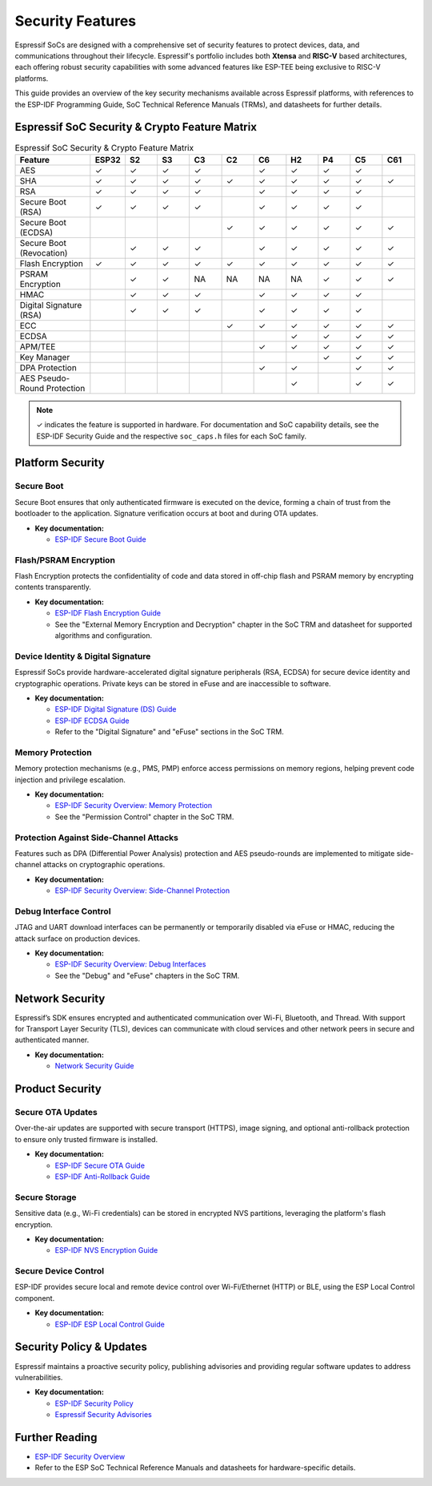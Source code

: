 .. _security_features:

Security Features
=================

Espressif SoCs are designed with a comprehensive set of security features to protect devices, data, and communications throughout their lifecycle. Espressif's portfolio includes both **Xtensa** and **RISC-V** based architectures, each offering robust security capabilities with some advanced features like ESP-TEE being exclusive to RISC-V platforms.

This guide provides an overview of the key security mechanisms available across Espressif platforms, with references to the ESP-IDF Programming Guide, SoC Technical Reference Manuals (TRMs), and datasheets for further details.

Espressif SoC Security & Crypto Feature Matrix
-----------------------------------------------

.. list-table:: Espressif SoC Security & Crypto Feature Matrix
   :header-rows: 1
   :widths: 14 6 6 6 6 6 6 6 6 6 6

   * - Feature
     - ESP32
     - S2
     - S3
     - C3
     - C2
     - C6
     - H2
     - P4
     - C5
     - C61
   * - AES
     - ✓
     - ✓
     - ✓
     - ✓
     -
     - ✓
     - ✓
     - ✓
     - ✓
     -
   * - SHA
     - ✓
     - ✓
     - ✓
     - ✓
     - ✓
     - ✓
     - ✓
     - ✓
     - ✓
     - ✓
   * - RSA
     - ✓
     - ✓
     - ✓
     - ✓
     -
     - ✓
     - ✓
     - ✓
     - ✓
     -
   * - Secure Boot (RSA)
     - ✓
     - ✓
     - ✓
     - ✓
     -
     - ✓
     - ✓
     - ✓
     - ✓
     -
   * - Secure Boot (ECDSA)
     -
     -
     -
     -
     - ✓
     - ✓
     - ✓
     - ✓
     - ✓
     - ✓
   * - Secure Boot (Revocation)
     -
     - ✓
     - ✓
     - ✓
     -
     - ✓
     - ✓
     - ✓
     - ✓
     - ✓
   * - Flash Encryption
     - ✓
     - ✓
     - ✓
     - ✓
     - ✓
     - ✓
     - ✓
     - ✓
     - ✓
     - ✓
   * - PSRAM Encryption
     -
     - ✓
     - ✓
     - NA
     - NA
     - NA
     - NA
     - ✓
     - ✓
     - ✓
   * - HMAC
     -
     - ✓
     - ✓
     - ✓
     -
     - ✓
     - ✓
     - ✓
     - ✓
     -
   * - Digital Signature (RSA)
     -
     - ✓
     - ✓
     - ✓
     -
     - ✓
     - ✓
     - ✓
     - ✓
     -
   * - ECC
     -
     -
     -
     -
     - ✓
     - ✓
     - ✓
     - ✓
     - ✓
     - ✓
   * - ECDSA
     -
     -
     -
     -
     -
     -
     - ✓
     - ✓
     - ✓
     - ✓
   * - APM/TEE
     -
     -
     -
     -
     -
     - ✓
     - ✓
     - ✓
     - ✓
     - ✓
   * - Key Manager
     -
     -
     -
     -
     -
     -
     -
     - ✓
     - ✓
     - ✓
   * - DPA Protection
     -
     -
     -
     -
     -
     - ✓
     - ✓
     -
     - ✓
     - ✓
   * - AES Pseudo-Round Protection
     -
     -
     -
     -
     -
     -
     - ✓
     -
     - ✓
     - ✓

.. note::
   ✓ indicates the feature is supported in hardware. For documentation and SoC capability details, see the ESP-IDF Security Guide and the respective ``soc_caps.h`` files for each SoC family.

Platform Security
-----------------

Secure Boot
~~~~~~~~~~~
Secure Boot ensures that only authenticated firmware is executed on the device, forming a chain of trust from the bootloader to the application. Signature verification occurs at boot and during OTA updates.

- **Key documentation:**

  - `ESP-IDF Secure Boot Guide <https://docs.espressif.com/projects/esp-idf/en/latest/esp32c6/security/secure-boot-v2.html>`_

Flash/PSRAM Encryption
~~~~~~~~~~~~~~~~~~~~~~
Flash Encryption protects the confidentiality of code and data stored in off-chip flash and PSRAM memory by encrypting contents transparently.

- **Key documentation:**
  
  - `ESP-IDF Flash Encryption Guide <https://docs.espressif.com/projects/esp-idf/en/latest/esp32c6/security/flash-encryption.html>`_
  - See the "External Memory Encryption and Decryption" chapter in the SoC TRM and datasheet for supported algorithms and configuration.

Device Identity & Digital Signature
~~~~~~~~~~~~~~~~~~~~~~~~~~~~~~~~~~~
Espressif SoCs provide hardware-accelerated digital signature peripherals (RSA, ECDSA) for secure device identity and cryptographic operations. Private keys can be stored in eFuse and are inaccessible to software.

- **Key documentation:**
  
  - `ESP-IDF Digital Signature (DS) Guide <https://docs.espressif.com/projects/esp-idf/en/latest/esp32c6/security/ds.html>`_
  - `ESP-IDF ECDSA Guide <https://docs.espressif.com/projects/esp-idf/en/latest/esp32c5/security/ecdsa.html>`_
  - Refer to the "Digital Signature" and "eFuse" sections in the SoC TRM.

Memory Protection
~~~~~~~~~~~~~~~~~
Memory protection mechanisms (e.g., PMS, PMP) enforce access permissions on memory regions, helping prevent code injection and privilege escalation.

- **Key documentation:**
  
  - `ESP-IDF Security Overview: Memory Protection <https://docs.espressif.com/projects/esp-idf/en/latest/esp32c6/security/security.html#memory-protection>`_
  - See the "Permission Control" chapter in the SoC TRM.

Protection Against Side-Channel Attacks
~~~~~~~~~~~~~~~~~~~~~~~~~~~~~~~~~~~~~~~
Features such as DPA (Differential Power Analysis) protection and AES pseudo-rounds are implemented to mitigate side-channel attacks on cryptographic operations.

- **Key documentation:**
  
  - `ESP-IDF Security Overview: Side-Channel Protection <https://docs.espressif.com/projects/esp-idf/en/latest/esp32c5/security/security.html#protection-against-side-channel-attacks>`_

Debug Interface Control
~~~~~~~~~~~~~~~~~~~~~~~
JTAG and UART download interfaces can be permanently or temporarily disabled via eFuse or HMAC, reducing the attack surface on production devices.

- **Key documentation:**
  
  - `ESP-IDF Security Overview: Debug Interfaces <https://docs.espressif.com/projects/esp-idf/en/latest/esp32c6/security/security.html#debug-interfaces>`_
  - See the "Debug" and "eFuse" chapters in the SoC TRM.

Network Security
----------------

Espressif’s SDK ensures encrypted and authenticated communication over Wi-Fi, Bluetooth, and Thread. With support for Transport Layer Security (TLS), devices can communicate with cloud services and other network peers in secure and authenticated manner.

- **Key documentation:**
  
  - `Network Security Guide <https://docs.espressif.com/projects/esp-idf/en/latest/esp32c6/security/security.html#network-security>`_

Product Security
----------------

Secure OTA Updates
~~~~~~~~~~~~~~~~~~
Over-the-air updates are supported with secure transport (HTTPS), image signing, and optional anti-rollback protection to ensure only trusted firmware is installed.

- **Key documentation:**
  
  - `ESP-IDF Secure OTA Guide <https://docs.espressif.com/projects/esp-idf/en/latest/esp32c6/security/ota.html>`_
  - `ESP-IDF Anti-Rollback Guide <https://docs.espressif.com/projects/esp-idf/en/latest/esp32c6/security/anti-rollback.html>`_

Secure Storage
~~~~~~~~~~~~~~
Sensitive data (e.g., Wi-Fi credentials) can be stored in encrypted NVS partitions, leveraging the platform's flash encryption.

- **Key documentation:**
  
  - `ESP-IDF NVS Encryption Guide <https://docs.espressif.com/projects/esp-idf/en/latest/esp32c6/security/nvs_encryption.html>`_

Secure Device Control
~~~~~~~~~~~~~~~~~~~~~
ESP-IDF provides secure local and remote device control over Wi-Fi/Ethernet (HTTP) or BLE, using the ESP Local Control component.

- **Key documentation:**
  
  - `ESP-IDF ESP Local Control Guide <https://docs.espressif.com/projects/esp-idf/en/latest/esp32c6/api-reference/protocols/esp_local_ctrl.html>`_

Security Policy & Updates
-------------------------

Espressif maintains a proactive security policy, publishing advisories and providing regular software updates to address vulnerabilities.

- **Key documentation:**
  
  - `ESP-IDF Security Policy <https://github.com/espressif/esp-idf/blob/master/SECURITY.md>`_
  - `Espressif Security Advisories <https://github.com/espressif/esp-idf/security/advisories>`_

Further Reading
---------------

- `ESP-IDF Security Overview <https://docs.espressif.com/projects/esp-idf/en/latest/esp32c6/security/security.html>`_
- Refer to the ESP SoC Technical Reference Manuals and datasheets for hardware-specific details.
